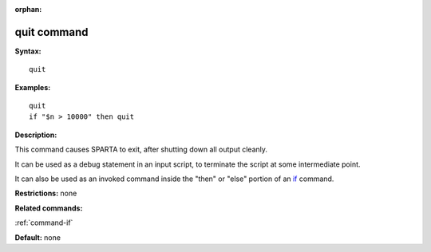 :orphan:

.. index:: quit

.. _command-quit:

############
quit command
############

**Syntax:**

::

   quit 

**Examples:**

::

   quit
   if "$n > 10000" then quit 

**Description:**

This command causes SPARTA to exit, after shutting down all output
cleanly.

It can be used as a debug statement in an input script, to terminate the
script at some intermediate point.

It can also be used as an invoked command inside the "then" or "else"
portion of an `if <if.html>`__ command.

**Restrictions:** none

**Related commands:**

:ref:`command-if`

**Default:** none
